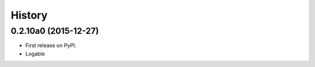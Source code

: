 .. :changelog:

History
=======

0.2.10a0 (2015-12-27)
---------------------

* First release on PyPI.
* Logable
